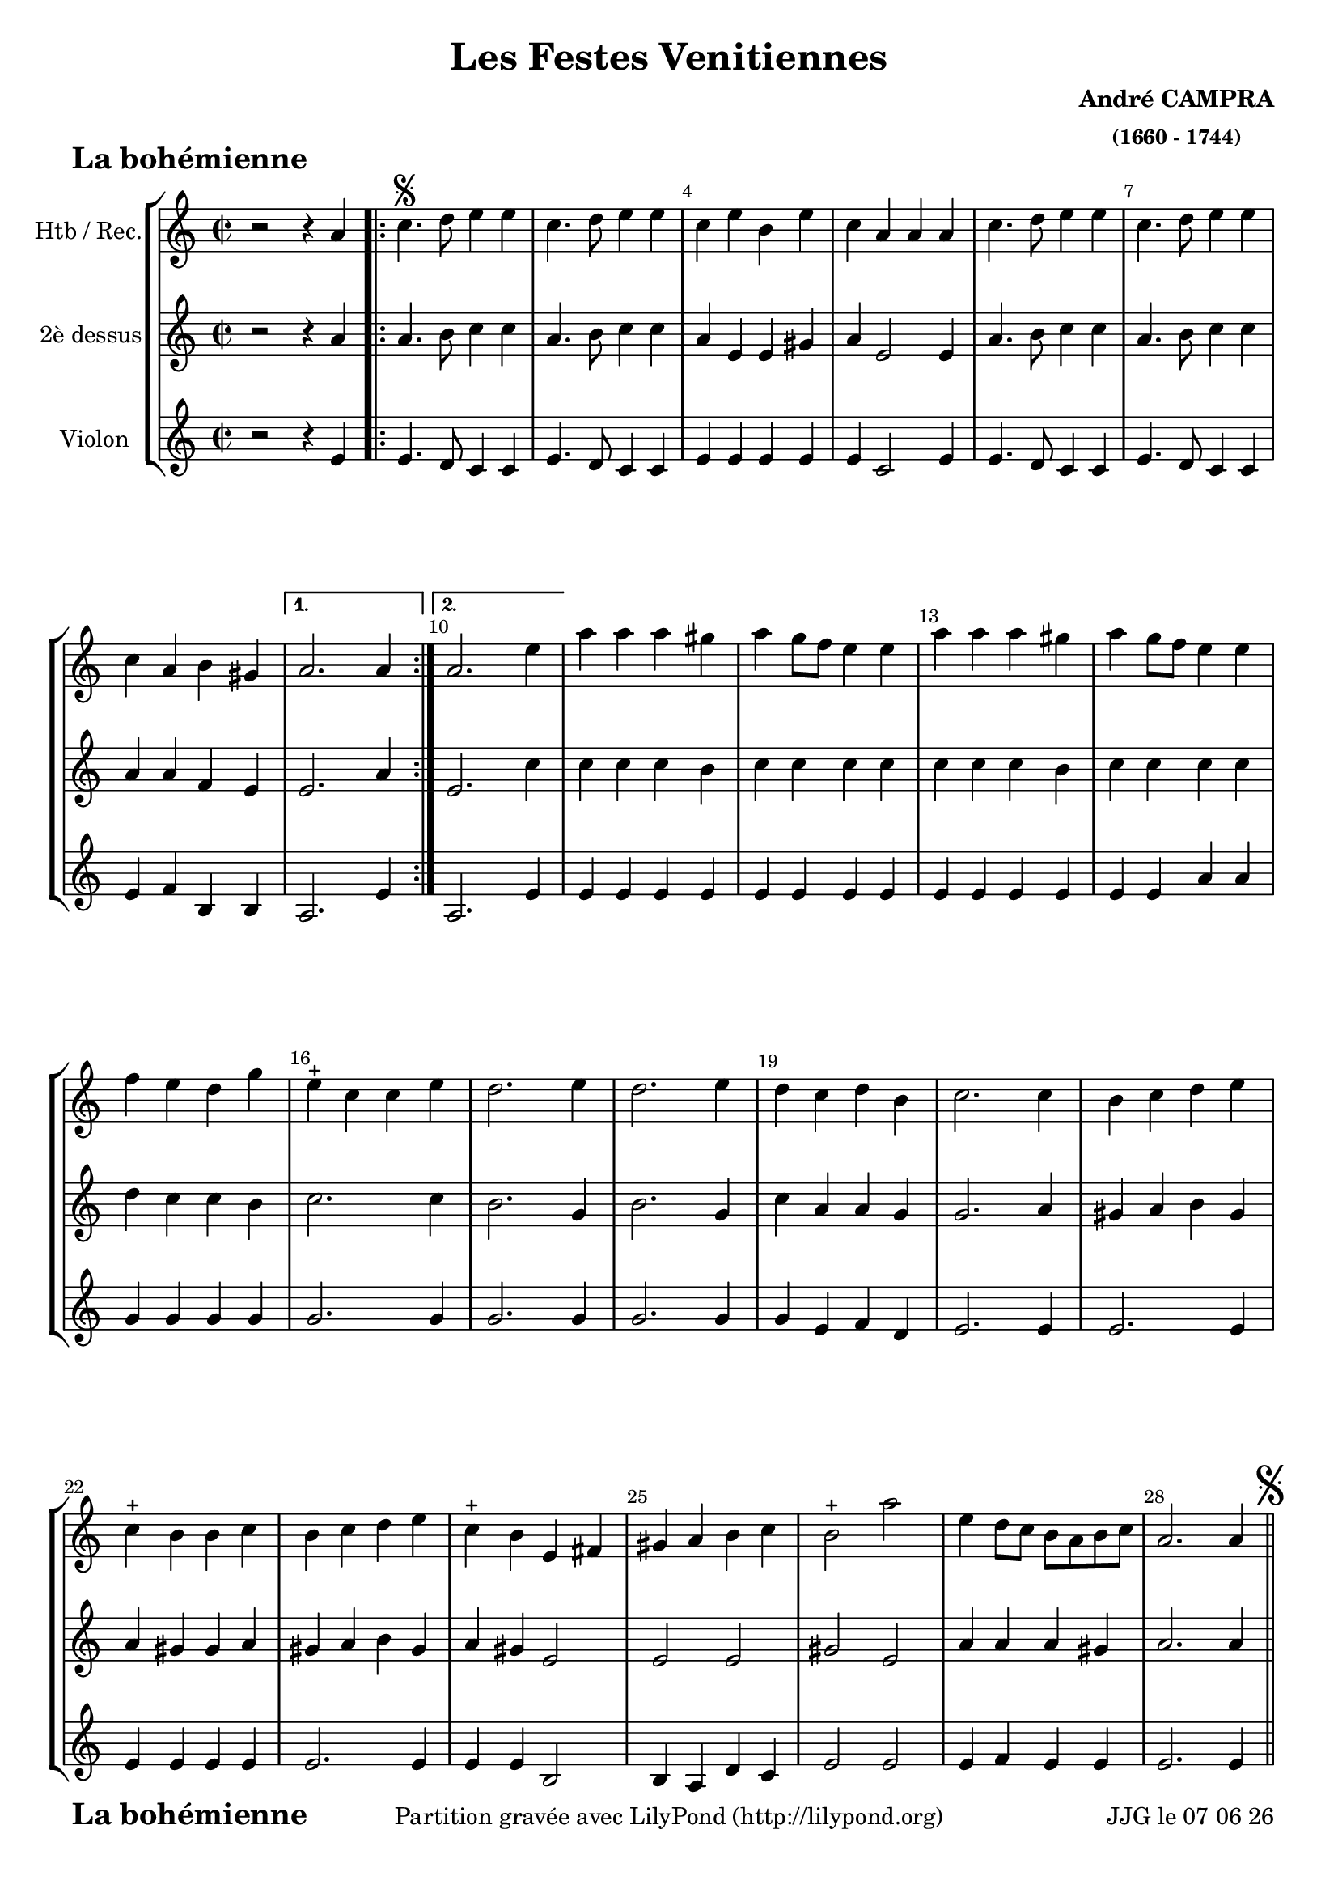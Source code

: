
\version "2.17.6"

\header {
    title = "Les Festes Venitiennes"
    composer = \markup \bold \center-column { "André CAMPRA" \small "(1660 - 1744)" }
    meter = \markup { \bold \fontsize #2 " La bohémienne"   } 
    tagline = \markup {  "Partition gravée avec LilyPond (http://lilypond.org)" 
    }	    
}
date = #(strftime "%d %m %y" (localtime (current-time)))


#(set-default-paper-size "a4")
#(set-global-staff-size 19)


\paper {
	ragged-last-bottom = #'f
	bottom-margin = 10\mm
	oddFooterMarkup = \markup {\fill-line {
       \column { \fromproperty #'header:meter }
       \column { \fromproperty #'header:tagline }
       \column { \line {JJG le \date }} 
       } } 
}

%global = { }
globalTempo = {
    \override Score.MetronomeMark.transparent = ##t
		}
	
resetBarnum = \context Score \applyContext % pour la numérotation des mesures
  #(set-bar-number-visibility 3)

%% Identification
voixI =

\context Voice = "voice 1"

\relative c'' { 
	 
	 \set Staff.instrumentName = \markup { \column { "Htb / Rec." } }
         \set Staff.midiInstrument = "Oboe"
%         \set Staff.printKeyCancellation = ##f

  \once \override Staff.TimeSignature.style = #'()
 % 	\set Score.currentBarNumber = # 731
 % 	\tempo 2=55
  	\time 2/2
        \clef "treble"
        \key a \minor
        
         \repeat volta 2 { 
        r2 r4 a |\bar ".|:" c4.\segno d8 e4 e | c4. d8 e4 e  | c e b e |
%5
	c a a a | c4. d8 e4 e | c4. d8 e4 e | c a b gis | 	
     }
        \alternative {    
        
        	{a2. a4 }
        	{a2. e'4}
        }     
        a a a gis | a g8 f e4 e | a a a gis |
%12
	a4 g8 f e4 e | f e d g | e-+ c c e | d2. e4 | d2. e4 |
%17
	d c d b | c2. c4 | b c d e | c4-+ b b c | b c d e | 
%22
	c4-+ b e, fis |	gis a b c  | b2-+ a' | e4 d8 c b a b c | 
	a2. a4 \mark \markup {\musicglyph #"scripts.segno"} \bar "||" 


}      
                
%% fin voix 1 ----------------------------------------------
         
voixII =
\context Voice = "voice 2"
\relative c'' { 
	 \set Staff.instrumentName = \markup { \column { "2è dessus" } }
         \set Staff.midiInstrument = "recorder"
%         \set Staff.printKeyCancellation = ##f
 
  \once \override Staff.TimeSignature.style = #'()
%  \set Score.currentBarNumber = # 731
  		
  		\time 2/2
        \clef "treble"
        \key a \minor

        r2 r4 a | a4. b8 c4 c | a4. b8 c4 c | a e e gis
%5
	a4 e2 e4 | a4. b8 c4 c | a4. b8 c4 c | a a f e | e2. a4 | 
%10
	e2. c'4 | c c c b | c c c c | c c c b | 
	c c c c | d c c b | c2. c4 | b2. g4 | b2. g4
%19
	c a a g | g2. a4 | gis4 a b gis | a gis gis a | gis a b gis |
	a gis e2 | e e | gis e | a4 a a gis | a2. a4 


}

%% fin voix 2 ----------------------------------------------

%% voix 3
voixIII =
\context Voice = "voice 3"
\relative c' { 
	 \set Staff.instrumentName = \markup { \column { "Violon" } }
         \set Staff.midiInstrument = "Violin"
%         \set Staff.printKeyCancellation = ##f

  \once \override Staff.TimeSignature.style = #'() 
%  \set Score.currentBarNumber = # 731
  
  	\time 2/2
        \clef "treble"
        \key a \minor
        
        r2 r4 e | e4. d8 c4 c | e4. d8 c4 c | e e e e |
%5
	e c2 e4 | e4. d8 c4 c | e4. d8 c4 c | e f b, b | a2. e'4
%10
	a,2.  e'4 | e e e e | e e e e | e e e e | 
	e e a a | g g g g | g2. g4 | g2. g4 | g2. g4
%19
	g e f d | e2. e4 |  e2. e4 |e e e e |  e2. e4 |
	e e b2 | b4 a d c | e2 e e4 f e e | e2. e4

        
  }
 %%%%%%%%%% fin de la musique 
\score {
	
  <<
  \new StaffGroup <<
  
  {
         \override Score.BarNumber.break-visibility =#end-of-line-invisible

         \resetBarnum
         \override  Score.BarNumber.self-alignment-X = #LEFT
  }
  
  \new Staff  {\voixI }

  \new Staff  {\voixII } 
	
  \new Staff  {\voixIII } 
  
 >>
 
 >>
 \layout {
	 \context {
	 	 \Score
	 \override  SpacingSpanner
	 #'base-shortest-duration = #(ly:make-moment 1 1) }
 	}	
 \midi { }
}
 %%%%%%%%%%%%%%%%%%%%%%%%%
